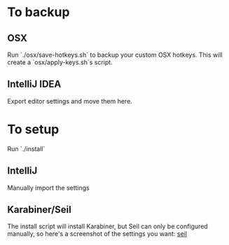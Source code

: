 * To backup
** OSX
Run `./osx/save-hotkeys.sh` to backup your custom OSX hotkeys.
This will create a `osx/apply-keys.sh`s script.

** IntelliJ IDEA
Export editor settings and move them here.
* To setup
Run `./install`
** IntelliJ
Manually import the settings
** Karabiner/Seil
The install script will install Karabiner, but Seil can only be configured manually, so here's a screenshot of the settings you want:
[[file:Seil/caps_lock.png][seil]]
